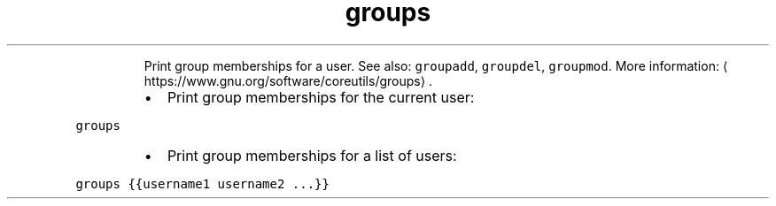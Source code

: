 .TH groups
.PP
.RS
Print group memberships for a user.
See also: \fB\fCgroupadd\fR, \fB\fCgroupdel\fR, \fB\fCgroupmod\fR\&.
More information: \[la]https://www.gnu.org/software/coreutils/groups\[ra]\&.
.RE
.RS
.IP \(bu 2
Print group memberships for the current user:
.RE
.PP
\fB\fCgroups\fR
.RS
.IP \(bu 2
Print group memberships for a list of users:
.RE
.PP
\fB\fCgroups {{username1 username2 ...}}\fR
